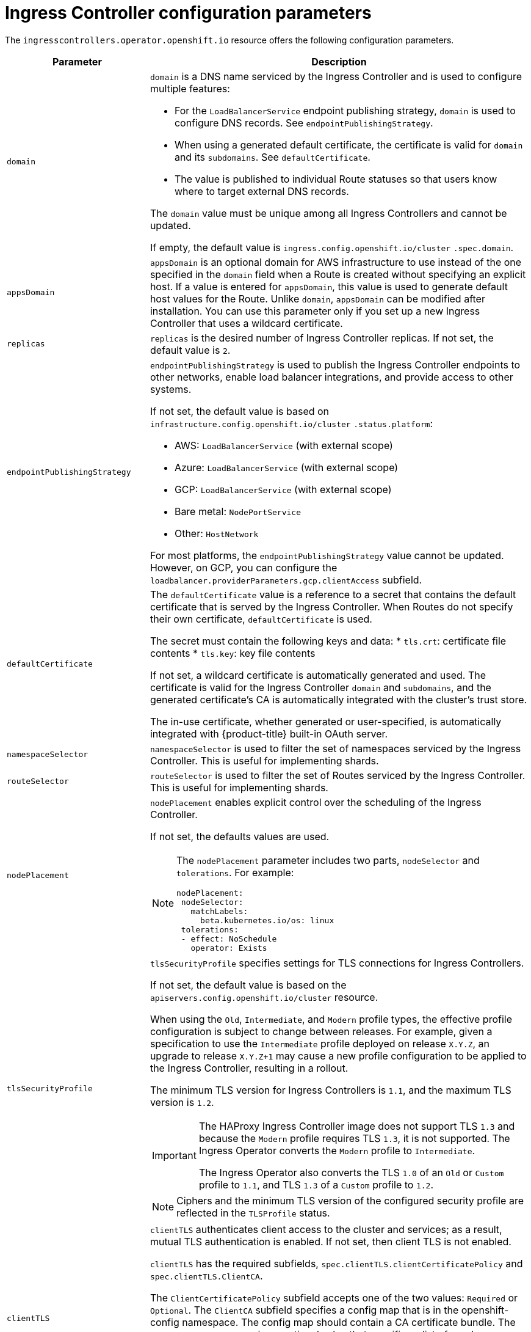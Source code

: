 // Module included in the following assemblies:
//
// * ingress/configure-ingress-operator.adoc

[id="nw-ingress-controller-configuration-parameters_{context}"]
= Ingress Controller configuration parameters

The `ingresscontrollers.operator.openshift.io` resource offers the following
configuration parameters.

[cols="3a,8a",options="header"]
|===
|Parameter |Description

|`domain`
|`domain` is a DNS name serviced by the Ingress Controller and is used to configure multiple features:

* For the `LoadBalancerService` endpoint publishing strategy, `domain` is used to configure DNS records. See `endpointPublishingStrategy`.

* When using a generated default certificate, the certificate is valid for `domain` and its `subdomains`. See `defaultCertificate`.

* The value is published to individual Route statuses so that users know where to target external DNS records.

The `domain` value must be unique among all Ingress Controllers and cannot be updated.

If empty, the default value is `ingress.config.openshift.io/cluster` `.spec.domain`.

|`appsDomain`
|`appsDomain` is an optional domain for AWS infrastructure to use instead of the one specified in the `domain` field when a Route is created without specifying an explicit host. If a value is entered for `appsDomain`, this value is used to generate default host values for the Route. Unlike `domain`, `appsDomain` can be modified after installation. You can use this parameter only if you set up a new Ingress Controller that uses a wildcard certificate.

|`replicas`
|`replicas` is the desired number of Ingress Controller replicas. If not set, the default value is `2`.

|`endpointPublishingStrategy`
|`endpointPublishingStrategy` is used to publish the Ingress Controller endpoints to other networks, enable load balancer integrations, and provide access to other systems.

If not set, the default value is based on `infrastructure.config.openshift.io/cluster` `.status.platform`:

* AWS: `LoadBalancerService` (with external scope)
* Azure: `LoadBalancerService` (with external scope)
* GCP: `LoadBalancerService` (with external scope)
* Bare metal: `NodePortService`
* Other: `HostNetwork`

For most platforms, the `endpointPublishingStrategy` value cannot be updated. However, on GCP, you can configure the `loadbalancer.providerParameters.gcp.clientAccess` subfield.

|`defaultCertificate`
|The `defaultCertificate` value is a reference to a secret that contains the default certificate that is served by the Ingress Controller. When Routes do not specify their own certificate, `defaultCertificate` is used.

The secret must contain the following keys and data:
* `tls.crt`: certificate file contents
* `tls.key`: key file contents

If not set, a wildcard certificate is automatically generated and used. The certificate is valid for the Ingress Controller `domain` and `subdomains`, and
the generated certificate's CA is automatically integrated with the
cluster's trust store.

The in-use certificate, whether generated or user-specified, is automatically integrated with {product-title} built-in OAuth server.

|`namespaceSelector`
|`namespaceSelector` is used to filter the set of namespaces serviced by the
Ingress Controller. This is useful for implementing shards.

|`routeSelector`
|`routeSelector` is used to filter the set of Routes serviced by the Ingress Controller. This is useful for implementing shards.

|`nodePlacement`
|`nodePlacement` enables explicit control over the scheduling of the Ingress Controller.

If not set, the defaults values are used.

[NOTE]
====
The `nodePlacement` parameter includes two parts, `nodeSelector` and `tolerations`. For example:

[source,yaml]
----
nodePlacement:
 nodeSelector:
   matchLabels:
     beta.kubernetes.io/os: linux
 tolerations:
 - effect: NoSchedule
   operator: Exists
----
====

|`tlsSecurityProfile`
|`tlsSecurityProfile` specifies settings for TLS connections for Ingress Controllers.

If not set, the default value is based on the `apiservers.config.openshift.io/cluster` resource.

When using the `Old`, `Intermediate`, and `Modern` profile types, the effective profile configuration is subject to change between releases. For example, given a specification to use the `Intermediate` profile deployed on release `X.Y.Z`, an upgrade to release `X.Y.Z+1` may cause a new profile configuration to be applied to the Ingress Controller, resulting in a rollout.

The minimum TLS version for Ingress Controllers is `1.1`, and the maximum TLS version is `1.2`.

[IMPORTANT]
====
The HAProxy Ingress Controller image does not support TLS `1.3` and because the `Modern` profile requires TLS `1.3`, it is not supported. The Ingress Operator converts the `Modern` profile to `Intermediate`.

The Ingress Operator also converts the TLS `1.0` of an `Old` or `Custom` profile to `1.1`, and TLS `1.3` of a `Custom` profile to `1.2`.
====

[NOTE]
====
Ciphers and the minimum TLS version of the configured security profile are reflected in the `TLSProfile` status.
====

|`clientTLS`
|`clientTLS` authenticates client access to the cluster and services; as a result, mutual TLS authentication is enabled. If not set, then client TLS is not enabled.

`clientTLS` has the required subfields, `spec.clientTLS.clientCertificatePolicy` and `spec.clientTLS.ClientCA`.

The `ClientCertificatePolicy` subfield accepts one of the two values: `Required` or `Optional`. The `ClientCA` subfield specifies a config map that is in the openshift-config namespace. The config map should contain a CA certificate bundle.
The `AllowedSubjectPatterns` is an optional value that specifies a list of regular expressions, which are matched against the distinguished name on a valid client certificate to filter requests.  The regular expressions must use PCRE syntax. At least one pattern must match a client certificate's distinguished name; otherwise, the ingress controller rejects the certificate and denies the connection. If not specified, the ingress controller does not reject certificates based on the distinguished name.

|`routeAdmission`
|`routeAdmission` defines a policy for handling new route claims, such as allowing or denying claims across namespaces.

`namespaceOwnership` describes how hostname claims across namespaces should be handled. The default is `Strict`.

* `Strict`: does not allow routes to claim the same hostname across namespaces.
* `InterNamespaceAllowed`: allows routes to claim different paths of the same hostname across namespaces.

`wildcardPolicy` describes how routes with wildcard policies are handled by the Ingress Controller.

* `WildcardsAllowed`: Indicates routes with any wildcard policy are admitted by the Ingress Controller.

* `WildcardsDisallowed`: Indicates only routes with a wildcard policy of `None` are admitted by the Ingress Controller. Updating `wildcardPolicy` from `WildcardsAllowed` to `WildcardsDisallowed` causes admitted routes with a wildcard policy of `Subdomain` to stop working. These routes must be recreated to a wildcard policy of `None` to be readmitted by the Ingress Controller. `WildcardsDisallowed` is the default setting.

|`IngressControllerLogging`
|`logging` defines parameters for what is logged where. If this field is empty, operational logs are enabled but access logs are disabled.

* `access` describes how client requests are logged. If this field is empty, access logging is disabled.
** `destination` describes a destination for log messages.
*** `type` is the type of destination for logs:
**** `Container` specifies that logs should go to a sidecar container. The Ingress Operator configures the container, named *logs*, on the Ingress Controller pod and configures the Ingress Controller to write logs to the container. The expectation is that the administrator configures a custom logging solution that reads logs from this container. Using container logs means that logs may be dropped if the rate of logs exceeds the container runtime capacity or the custom logging solution capacity.
**** `Syslog` specifies that logs are sent to a Syslog endpoint. The administrator must specify an endpoint that can receive Syslog messages. The expectation is that the administrator has configured a custom Syslog instance.
*** `container` describes parameters for the `Container` logging destination type. Currently there are no parameters for container logging, so this field must be empty.
*** `syslog` describes parameters for the `Syslog` logging destination type:
**** `address` is the IP address of the syslog endpoint that receives log messages.
**** `port` is the UDP port number of the syslog endpoint that receives log messages.
**** `facility` specifies the syslog facility of log messages. If this field is empty, the facility is `local1`. Otherwise, it must specify a valid syslog facility: `kern`, `user`, `mail`, `daemon`, `auth`, `syslog`, `lpr`, `news`, `uucp`, `cron`, `auth2`, `ftp`, `ntp`, `audit`, `alert`, `cron2`, `local0`, `local1`, `local2`, `local3`. `local4`, `local5`, `local6`, or `local7`.
** `httpLogFormat` specifies the format of the log message for an HTTP request. If this field is empty, log messages use the implementation's default HTTP log format. For HAProxy's default HTTP log format, see link:http://cbonte.github.io/haproxy-dconv/2.0/configuration.html#8.2.3[the HAProxy documentation].

|`httpHeaders`
|`httpHeaders` defines the policy for HTTP headers.

By setting the `forwardedHeaderPolicy` for the `IngressControllerHTTPHeaders`, you specify when and how the Ingress controller sets the `Forwarded`, `X-Forwarded-For`, `X-Forwarded-Host`, `X-Forwarded-Port`, `X-Forwarded-Proto`, and `X-Forwarded-Proto-Version` HTTP headers.

By default, the policy is set to `Append`.

* `Append` specifies that the Ingress Controller appends the headers, preserving any existing headers.
* `Replace` specifies that the Ingress Controller sets the headers, removing any existing headers.
* `IfNone` specifies that the Ingress Controller sets the headers if they are not already set.
* `Never` specifies that the Ingress Controller never sets the headers, preserving any existing headers.

By setting `headerNameCaseAdjustments`, you can specify case adjustments that can be applied to HTTP header names. Each adjustment is specified as an HTTP header name with the desired capitalization. For example, specifying `X-Forwarded-For` indicates that the `x-forwarded-for` HTTP header should be adjusted to have the specified capitalization.

These adjustments are only applied to cleartext, edge-terminated, and re-encrypt routes, and only when using HTTP/1.

For request headers, these adjustments are applied only for routes that have the `haproxy.router.openshift.io/h1-adjust-case=true` annotation. For response headers, these adjustments are applied to all HTTP responses. If this field is empty, no request headers are adjusted.

|`tuningOptions`
|`tuningOptions` specifies options for tuning the performance of Ingress Controller pods.

* `headerBufferBytes` specifies how much memory is reserved, in bytes, for Ingress Controller connection sessions. This value must be at least `16384` if HTTP/2 is enabled for the Ingress Controller. If not set, the default value is `32768` bytes. Setting this field not recommended because `headerBufferBytes` values that are too small can break the Ingress Controller, and `headerBufferBytes` values that are too large could cause the Ingress Controller to use significantly more memory than necessary.

* `headerBufferMaxRewriteBytes` specifies how much memory should be reserved, in bytes, from `headerBufferBytes` for HTTP header rewriting and appending for Ingress Controller connection sessions. The minimum value for `headerBufferMaxRewriteBytes` is `4096`. `headerBufferBytes` must be greater than `headerBufferMaxRewriteBytes` for incoming HTTP requests. If not set, the default value is `8192` bytes. Setting this field not recommended because `headerBufferMaxRewriteBytes` values that are too small can break the Ingress Controller and `headerBufferMaxRewriteBytes` values that are too large could cause the Ingress Controller to use significantly more memory than necessary.

* `threadCount` specifies the number of threads to create per HAProxy process. Creating more threads allows each Ingress Controller pod to handle more connections, at the cost of more system resources being used. HAProxy
supports up to `64` threads. If this field is empty, the Ingress Controller uses the default value of `4` threads. The default value can change in future releases. Setting this field is not recommended because increasing the number of HAProxy threads allows Ingress Controller pods to use more CPU time under load, and prevent other pods from receiving the CPU resources they need to perform. Reducing the number of threads can cause the Ingress Controller to perform poorly.

* `clientTimeout` specifies how long a connection is held open while waiting for a client response. If unset, the default timeout is `30s`.

* `serverFinTimeout` specifies how long a connection is held open while waiting for the server response to the client that is closing the connection. If unset, the default timeout is `1s`.

* `serverTimeout` specifies how long a connection is held open while waiting for a server response. If unset, the default timeout is `30s`.

* `clientFinTimeout` specifies how long a connection is held open while waiting for the client response to the server closing the connection. If unset, the default timeout is `1s`.

* `tlsInspectDelay` specifies how long the router can hold data to find a matching route. Setting this value too short can cause the router to fall back to the default certificate for edge-terminated or reencrypted routes, even when using a better matched certificate. If unset, the default inspect delay is `5s`.

* `tunnelTimeout` specifies how long a tunnel connection, including websockets, remains open while the tunnel is idle. If unset, the default timeout is `1h`.

|`logEmptyRequests`
|`logEmptyRequests` specifies connections for which no request is received and logged. These empty requests come from load balancer health probes or web browser speculative connections (preconnect) and logging these requests can be undesirable. However, these requests can be caused by network errors, in which case logging empty requests can be useful for diagnosing the errors. These requests can be caused by port scans, and logging empty requests can aid in detecting intrusion attempts. Allowed values for this field are `Log` and `Ignore`. The default value is `Log`.

The `LoggingPolicy` type accepts either one of two values:

* `Log`: Setting this value to `Log` indicates that an event should be logged.
* `Ignore`: Setting this value to `Ignore` sets the `dontlognull` option in the HAproxy configuration.

|`HTTPEmptyRequestsPolicy`
|`HTTPEmptyRequestsPolicy` describes how HTTP connections are handled if the connection times out before a request is received. Allowed values for this field are `Respond` and `Ignore`. The default value is `Respond`.

The `HTTPEmptyRequestsPolicy` type accepts either one of two values:

* `Respond`: If the field is set to `Respond`, the Ingress Controller sends an HTTP `400` or `408` response, logs the connection if access logging is enabled, and counts the connection in the appropriate metrics.
* `Ignore`: Setting this option to `Ignore` adds the `http-ignore-probes` parameter in the HAproxy configuration. If the field is set to `Ignore`, the Ingress Controller closes the connection without sending a response, then logs the connection, or incrementing metrics.

These connections come from load balancer health probes or web browser speculative connections (preconnect) and can be safely ignored. However, these requests can be caused by network errors, so setting this field to `Ignore` can impede detection and diagnosis of problems. These requests can be caused by port scans, in which case logging empty requests can aid in detecting intrusion attempts.
|===


[NOTE]
====
All parameters are optional.
====
